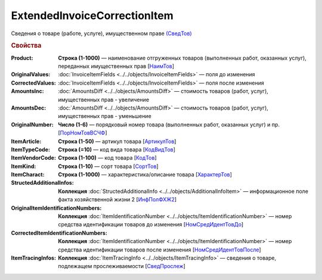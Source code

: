 
ExtendedInvoiceCorrectionItem
=============================

Сведения о товаре (работе, услуге), имущественном праве `(СведТов) <https://normativ.kontur.ru/document?moduleId=1&documentId=375857&rangeId=2611262>`_

.. rubric:: Свойства

:Product:
  **Строка (1-1000)** — наименование отгруженных товаров (выполненных работ, оказанных услуг), переданных имущественных прав [`НаимТов <https://normativ.kontur.ru/document?moduleId=1&documentId=375857&rangeId=2611263>`_]

:OriginalValues:
  :doc:`InvoiceItemFields <../../objects/InvoiceItemFields>` — поля до изменения

:CorrectedValues:
  :doc:`InvoiceItemFields <../../objects/InvoiceItemFields>` — поля после изменения

:AmountsInc:
  :doc:`AmountsDiff <../../objects/AmountsDiff>` — стоимость товаров (работ, услуг), имущественных прав - увеличение

:AmountsDec:
  :doc:`AmountsDiff <../../objects/AmountsDiff>` — стоимость товаров (работ, услуг), имущественных прав - уменьшение

:OriginalNumber:
  **Число (1-6)** — порядковый номер товара (выполненных работ, оказанных услуг) и пр. [`ПорНомТовВСЧФ <https://normativ.kontur.ru/document?moduleId=1&documentId=375857&rangeId=2611268>`_]

:ItemArticle:
  **Строка (1-50)** — артикул товара [`АртикулТов <https://normativ.kontur.ru/document?moduleId=1&documentId=375857&rangeId=2611278>`_]

:ItemTypeCode:
  **Строка (=10)** — код вида товара [`КодВидТов <https://normativ.kontur.ru/document?moduleId=1&documentId=375857&rangeId=2611279>`_]

:ItemVendorCode:
  **Строка (1-100)** — код товара [`КодТов <https://normativ.kontur.ru/document?moduleId=1&documentId=375857&rangeId=2611277>`_]

:ItemKind:
  **Строка (1-10)** — сорт товара [`СортТов <https://normativ.kontur.ru/document?moduleId=1&documentId=375857&rangeId=2611280>`_]

:ItemCharact:
  **Строка (1-1000)** — характеристика/описание товара [`ХарактерТов <https://normativ.kontur.ru/document?moduleId=1&documentId=375857&rangeId=2611281>`_]

:StructedAdditionalInfos:
  **Коллекция** :doc:`StructedAdditionalInfo <../../objects/AdditionalInfoItem>` — информационное поле факта хозяйственной жизни 2 [`ИнфПолФХЖ2 <https://normativ.kontur.ru/document?moduleId=1&documentId=375857&rangeId=2611270>`_]

:OriginalItemIdentificationNumbers:
  **Коллекция** :doc:`ItemIdentificationNumber <../../objects/ItemIdentificationNumber>` — номер средства идентификации товаров до изменения [`НомСредИдентТовДо <https://normativ.kontur.ru/document?moduleId=1&documentId=375857&rangeId=2611273>`_]

:CorrectedItemIdentificationNumbers:
  **Коллекция** :doc:`ItemIdentificationNumber <../../objects/ItemIdentificationNumber>` — номер средства идентификации товаров после изменения [`НомСредИдентТовПосле <https://normativ.kontur.ru/document?moduleId=1&documentId=375857&rangeId=2611275>`_]

:ItemTracingInfos:
  **Коллекция** :doc:`ItemTracingInfo <../../objects/ItemTracingInfo>` — сведения о товаре, подлежащем прослеживаемости [`СведПрослеж <https://normativ.kontur.ru/document?moduleId=1&documentId=375857&rangeId=2611276>`_]
